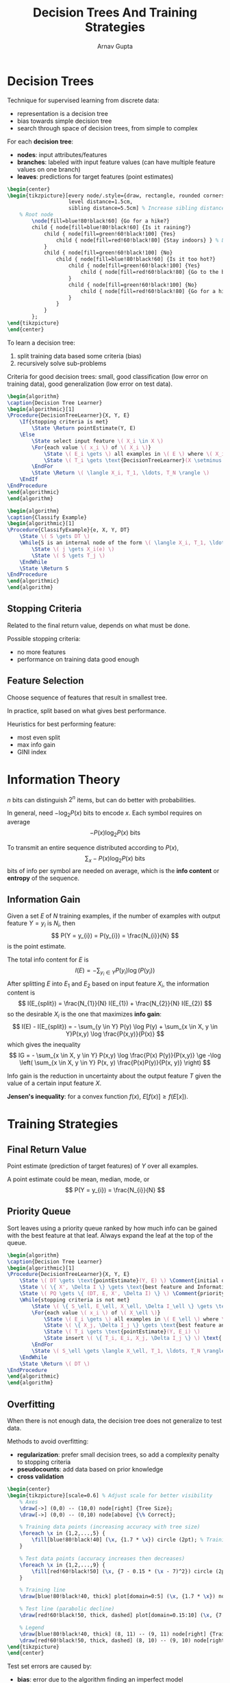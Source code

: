#+title: Decision Trees And Training Strategies
#+author: Arnav Gupta
#+LATEX_HEADER: \usepackage{parskip,darkmode}
#+LATEX_HEADER: \enabledarkmode
#+LATEX_HEADER: \usepackage{algorithm,algpseudocode}
#+LATEX_HEADER: \usepackage{tikz}
#+LATEX_HEADER: \usetikzlibrary{trees, arrows.meta}
#+HTML_HEAD: <link rel="stylesheet" type="text/css" href="src/latex.css" />

* Decision Trees
Technique for supervised learning from discrete data:
- representation is a decision tree
- bias towards simple decision tree
- search through space of decision trees, from simple to complex

For each *decision tree*:
- *nodes*: input attributes/features
- *branches*: labeled with input feature values (can have multiple feature values on one branch)
- *leaves*: predictions for target features (point estimates)

#+BEGIN_SRC latex
\begin{center}
\begin{tikzpicture}[every node/.style={draw, rectangle, rounded corners, align=center, minimum width=2.5cm},
                    level distance=1.5cm,
                    sibling distance=5.5cm] % Increase sibling distance
    % Root node
        \node[fill=blue!80!black!60] {Go for a hike?}
        child { node[fill=blue!80!black!60] {Is it raining?}
            child { node[fill=green!60!black!100] {Yes}
                child { node[fill=red!60!black!80] {Stay indoors} } % Leaf
            }
            child { node[fill=green!60!black!100] {No}
                child { node[fill=blue!80!black!60] {Is it too hot?}
                    child { node[fill=green!60!black!100] {Yes}
                        child { node[fill=red!60!black!80] {Go to the beach} } % Leaf
                    }
                    child { node[fill=green!60!black!100] {No}
                        child { node[fill=red!60!black!80] {Go for a hike} } % Leaf
                    }
                }
            }
        };
\end{tikzpicture}
\end{center}
#+END_SRC

To learn a decision tree:
1. split training data based some criteria (bias)
2. recursively solve sub-problems

Criteria for good decision trees: small, good classification (low error on training data), good generalization (low error on test data).

#+BEGIN_SRC latex
\begin{algorithm}
\caption{Decision Tree Learner}
\begin{algorithmic}[1]
\Procedure{DecisionTreeLearner}{X, Y, E}
    \If{stopping criteria is met}
        \State \Return pointEstimate(Y, E)
    \Else
        \State select input feature \( X_i \in X \)
        \For{each value \( x_i \) of \( X_i \)}
            \State \( E_i \gets \) all examples in \( E \) where \( X_i = x_i \)
            \State \( T_i \gets \text{DecisionTreeLearner}(X \setminus \{X_i\}, Y, E_i) \)
        \EndFor
        \State \Return \( \langle X_i, T_1, \ldots, T_N \rangle \)
    \EndIf
\EndProcedure
\end{algorithmic}
\end{algorithm}
#+END_SRC

#+BEGIN_SRC latex
\begin{algorithm}
\caption{Classify Example}
\begin{algorithmic}[1]
\Procedure{ClassifyExample}{e, X, Y, DT}
    \State \( S \gets DT \)
    \While{S is an internal node of the form \( \langle X_i, T_1, \ldots, T_N \rangle \)}
        \State \( j \gets X_i(e) \)
        \State \( S \gets T_j \)
    \EndWhile
    \State \Return S
\EndProcedure
\end{algorithmic}
\end{algorithm}
#+END_SRC

** Stopping Criteria
Related to the final return value, depends on what must be done.

Possible stopping criteria:
- no more features
- performance on training data good enough

** Feature Selection
Choose sequence of features that result in smallest tree.

In practice, split based on what gives best performance.

Heuristics for best performing feature:
- most even split
- max info gain
- GINI index

* Information Theory
$n$ bits can distinguish $2^{n}$ items, but can do better with probabilities.

In general, need $-\log_{2} P(x)$ bits to encode $x$.
Each symbol requires on average
$$
-P(x)\log_{2} P(x) \text{ bits}
$$

To transmit an entire sequence distributed according to $P(x)$,
$$
\sum_{x} -P(x)\log_{2} P(x) \text{ bits}
$$
bits of info per symbol are needed on average, which is the *info content* or *entropy* of the sequence.

** Information Gain
Given a set $E$ of $N$ training examples, if the number of examples with output feature $Y = y_{i}$
is $N_{i}$, then
$$
P(Y = y_{i}) = P(y_{i}) = \frac{N_{i}}{N}
$$
is the point estimate.

The total info content for $E$ is
$$
I(E) = - \sum_{y_{i} \in Y} P(y_{i}) \log( P(y_{i}) )
$$
After splitting $E$ into $E_{1}$ and $E_{2}$ based on input feature $X_{i}$, the information
content is
$$
I(E_{split}) = \frac{N_{1}}{N} I(E_{1}) + \frac{N_{2}}{N} I(E_{2})
$$
so the desirable $X_{i}$ is the one that maximizes *info gain*:
$$
I(E) - I(E_{split}) = - \sum_{y \in Y} P(y) \log P(y) + \sum_{x \in X, y \in Y}P(x,y) \log  \frac{P(x,y)}{P(x)}
$$
which gives the inequality
$$
IG = - \sum_{x \in X, y \in Y} P(x,y) \log \frac{P(x) P(y)}{P(x,y)} \ge -\log \left( \sum_{x \in X, y \in Y} P(x, y) \frac{P(x)P(y)}{P(x, y)} \right)
$$

Info gain is the reduction in uncertainty about the output feature $T$ given the value
of a certain input feature $X$.

*Jensen's inequality*: for a convex function $f(x)$, $E[f(x)] \ge f(E[x])$.

* Training Strategies
** Final Return Value
Point estimate (prediction of target features) of $Y$ over all examples.

A point estimate could be mean, median, mode, or
$$
P(Y = y_{i}) = \frac{N_{i}}{N}
$$

** Priority Queue
Sort leaves using a priority queue ranked by how much info can be gained with the best feature at that
leaf.
Always expand the leaf at the top of the queue.

#+BEGIN_SRC latex
\begin{algorithm}
\caption{Decision Tree Learner}
\begin{algorithmic}[1]
\Procedure{DecisionTreeLearner}{X, Y, E}
    \State \( DT \gets \text{pointEstimate}(Y, E) \) \Comment{initial decision tree}
    \State \( \{ X', \Delta I \} \gets \text{best feature and Information Gain value for } E \)
    \State \( PQ \gets \{ (DT, E, X', \Delta I) \} \) \Comment{priority queue of leaves ranked by \( \Delta I \)}
    \While{stopping criteria is not met}
        \State \( \{ S_\ell, E_\ell, X_\ell, \Delta I_\ell \} \gets \text{leaf at the head of } PQ \)
        \For{each value \( x_i \) of \( X_\ell \)}
            \State \( E_i \gets \) all examples in \( E_\ell \) where \( X_\ell = x_i \)
            \State \( \{ X_j, \Delta I_j \} \gets \text{best feature and value for } E_i \)
            \State \( T_i \gets \text{pointEstimate}(Y, E_i) \)
            \State insert \( \{ T_i, E_i, X_j, \Delta I_j \} \) \text{ into } \( PQ \text{ according to } \Delta I_j \)
        \EndFor
        \State \( S_\ell \gets \langle X_\ell, T_1, \ldots, T_N \rangle \)
    \EndWhile
    \State \Return \( DT \)
\EndProcedure
\end{algorithmic}
\end{algorithm}
#+END_SRC

** Overfitting
When there is not enough data, the decision tree does not generalize to test data.

Methods to avoid overfitting:
- *regularization*: prefer small decision trees, so add a complexity penalty to stopping criteria
- *pseudocounts*: add data based on prior knowledge
- *cross validation*

#+BEGIN_SRC latex
\begin{center}
\begin{tikzpicture}[scale=0.6] % Adjust scale for better visibility
    % Axes
    \draw[->] (0,0) -- (10,0) node[right] {Tree Size};
    \draw[->] (0,0) -- (0,10) node[above] {\% Correct};

    % Training data points (increasing accuracy with tree size)
    \foreach \x in {1,2,...,5} {
        \fill[blue!80!black!40] (\x, {1.7 * \x}) circle (2pt); % Training accuracy increases
    }

    % Test data points (accuracy increases then decreases)
    \foreach \x in {1,2,...,9} {
        \fill[red!60!black!50] (\x, {7 - 0.15 * (\x - 7)^2}) circle (2pt); % Test accuracy rises then falls
    }

    % Training line
    \draw[blue!80!black!40, thick] plot[domain=0:5] (\x, {1.7 * \x}) node[right] {Training Accuracy};

    % Test line (parabolic decline)
    \draw[red!60!black!50, thick, dashed] plot[domain=0.15:10] (\x, {7 - 0.15 * (\x - 7)^2}) node[right] {Test Accuracy};

    % Legend
    \draw[blue!80!black!40, thick] (8, 11) -- (9, 11) node[right] {Training Data};
    \draw[red!60!black!50, thick, dashed] (8, 10) -- (9, 10) node[right] {Test Data};
\end{tikzpicture}
\end{center}
#+END_SRC

Test set errors are caused by:
- *bias*: error due to the algorithm finding an imperfect model
  - *representation bias*: model too simple
  - *search bias*: not enough search
- *variance*: error due to lack of data
- *noise*: error due to data depending on features not modeled or because process generating
  data is stochastic
- *bias-variance trade-off*
  - complicated model, not enough data
  - simple model, lots of data

*Capacity*: ability of a model to fit a wide variety of functions (inverse of bias)

*Cross Validation*:
- split training data into training and validation set
- use validation set as fake test set
- optimize decision maker to perform well on validation set
- repeat with different validation sets
